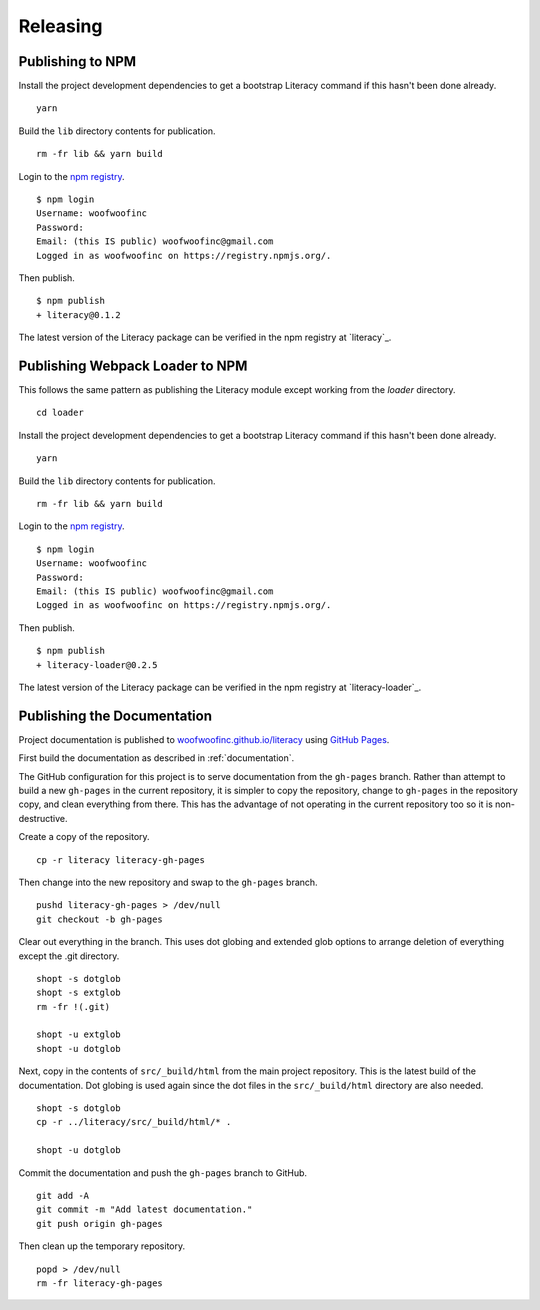 Releasing
=========

Publishing to NPM
-----------------
Install the project development dependencies to get a bootstrap Literacy command
if this hasn't been done already.

::

    yarn

Build the ``lib`` directory contents for publication.

::

    rm -fr lib && yarn build

Login to the `npm registry`_.

.. _npm registry: https://www.npmjs.com

::

    $ npm login
    Username: woofwoofinc
    Password:
    Email: (this IS public) woofwoofinc@gmail.com
    Logged in as woofwoofinc on https://registry.npmjs.org/.

Then publish.

::

    $ npm publish
    + literacy@0.1.2

The latest version of the Literacy package can be verified in the npm registry
at `literacy`_.

.. _literacy: https://www.npmjs.com/package/literacy


Publishing Webpack Loader to NPM
--------------------------------
This follows the same pattern as publishing the Literacy module except working
from the `loader` directory.

::

    cd loader

Install the project development dependencies to get a bootstrap Literacy command
if this hasn't been done already.

::

    yarn

Build the ``lib`` directory contents for publication.

::

    rm -fr lib && yarn build

Login to the `npm registry`_.

.. _npm registry: https://www.npmjs.com

::

    $ npm login
    Username: woofwoofinc
    Password:
    Email: (this IS public) woofwoofinc@gmail.com
    Logged in as woofwoofinc on https://registry.npmjs.org/.

Then publish.

::

    $ npm publish
    + literacy-loader@0.2.5

The latest version of the Literacy package can be verified in the npm registry
at `literacy-loader`_.

.. _literacy: https://www.npmjs.com/package/literacy-loader


Publishing the Documentation
----------------------------
Project documentation is published to `woofwoofinc.github.io/literacy`_ using
`GitHub Pages`_.

.. _woofwoofinc.github.io/literacy: https://woofwoofinc.github.io/literacy
.. _GitHub Pages: https://pages.github.com

First build the documentation as described in :ref:`documentation`.

The GitHub configuration for this project is to serve documentation from the
``gh-pages`` branch. Rather than attempt to build a new ``gh-pages`` in the
current repository, it is simpler to copy the repository, change to
``gh-pages`` in the repository copy, and clean everything from there. This has
the advantage of not operating in the current repository too so it is
non-destructive.

Create a copy of the repository.

::

    cp -r literacy literacy-gh-pages

Then change into the new repository and swap to the ``gh-pages`` branch.

::

    pushd literacy-gh-pages > /dev/null
    git checkout -b gh-pages

Clear out everything in the branch. This uses dot globing and extended glob
options to arrange deletion of everything except the .git directory.

::

    shopt -s dotglob
    shopt -s extglob
    rm -fr !(.git)

    shopt -u extglob
    shopt -u dotglob

Next, copy in the contents of ``src/_build/html`` from the main project
repository. This is the latest build of the documentation. Dot globing is
used again since the dot files in the ``src/_build/html`` directory are also
needed.

::

    shopt -s dotglob
    cp -r ../literacy/src/_build/html/* .

    shopt -u dotglob

Commit the documentation and push the ``gh-pages`` branch to GitHub.

::

    git add -A
    git commit -m "Add latest documentation."
    git push origin gh-pages

Then clean up the temporary repository.

::

    popd > /dev/null
    rm -fr literacy-gh-pages
